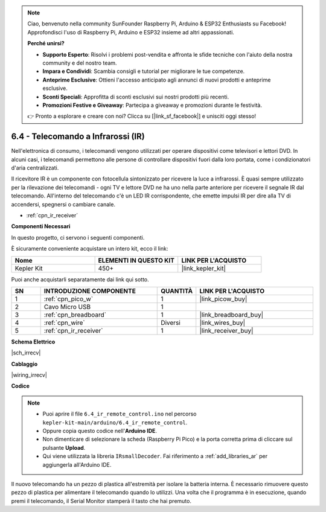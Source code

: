 .. note::

    Ciao, benvenuto nella community SunFounder Raspberry Pi, Arduino & ESP32 Enthusiasts su Facebook! Approfondisci l'uso di Raspberry Pi, Arduino e ESP32 insieme ad altri appassionati.

    **Perché unirsi?**

    - **Supporto Esperto**: Risolvi i problemi post-vendita e affronta le sfide tecniche con l'aiuto della nostra community e del nostro team.
    - **Impara e Condividi**: Scambia consigli e tutorial per migliorare le tue competenze.
    - **Anteprime Esclusive**: Ottieni l'accesso anticipato agli annunci di nuovi prodotti e anteprime esclusive.
    - **Sconti Speciali**: Approfitta di sconti esclusivi sui nostri prodotti più recenti.
    - **Promozioni Festive e Giveaway**: Partecipa a giveaway e promozioni durante le festività.

    👉 Pronto a esplorare e creare con noi? Clicca su [|link_sf_facebook|] e unisciti oggi stesso!

.. _ar_irremote:


6.4 - Telecomando a Infrarossi (IR)
=======================================

Nell'elettronica di consumo, i telecomandi vengono utilizzati per operare dispositivi come televisori e lettori DVD.
In alcuni casi, i telecomandi permettono alle persone di controllare dispositivi fuori dalla loro portata, come i condizionatori d'aria centralizzati.

Il ricevitore IR è un componente con fotocellula sintonizzato per ricevere la luce a infrarossi.
È quasi sempre utilizzato per la rilevazione dei telecomandi - ogni TV e lettore DVD ne ha uno nella parte anteriore per ricevere il segnale IR dal telecomando.
All'interno del telecomando c'è un LED IR corrispondente, che emette impulsi IR per dire alla TV di accendersi, spegnersi o cambiare canale.

* :ref:`cpn_ir_receiver`

**Componenti Necessari**

In questo progetto, ci servono i seguenti componenti.

È sicuramente conveniente acquistare un intero kit, ecco il link:

.. list-table::
    :widths: 20 20 20
    :header-rows: 1

    *   - Nome	
        - ELEMENTI IN QUESTO KIT
        - LINK PER L'ACQUISTO
    *   - Kepler Kit	
        - 450+
        - |link_kepler_kit|

Puoi anche acquistarli separatamente dai link qui sotto.

.. list-table::
    :widths: 5 20 5 20
    :header-rows: 1

    *   - SN
        - INTRODUZIONE COMPONENTE	
        - QUANTITÀ
        - LINK PER L'ACQUISTO

    *   - 1
        - :ref:`cpn_pico_w`
        - 1
        - |link_picow_buy|
    *   - 2
        - Cavo Micro USB
        - 1
        - 
    *   - 3
        - :ref:`cpn_breadboard`
        - 1
        - |link_breadboard_buy|
    *   - 4
        - :ref:`cpn_wire`
        - Diversi
        - |link_wires_buy|
    *   - 5
        - :ref:`cpn_ir_receiver`
        - 1
        - |link_receiver_buy|

**Schema Elettrico**

|sch_irrecv|

**Cablaggio**

|wiring_irrecv|


**Codice**

.. note::

    * Puoi aprire il file ``6.4_ir_remote_control.ino`` nel percorso ``kepler-kit-main/arduino/6.4_ir_remote_control``. 
    * Oppure copia questo codice nell'**Arduino IDE**.
    * Non dimenticare di selezionare la scheda (Raspberry Pi Pico) e la porta corretta prima di cliccare sul pulsante **Upload**.
    * Qui viene utilizzata la libreria ``IRsmallDecoder``. Fai riferimento a :ref:`add_libraries_ar` per aggiungerla all'Arduino IDE.


.. raw:: html
    
    <iframe src=https://create.arduino.cc/editor/sunfounder01/71f50561-d1ad-4d9e-9db2-8eb7727df0a4/preview?embed style="height:510px;width:100%;margin:10px 0" frameborder=0></iframe>


Il nuovo telecomando ha un pezzo di plastica all'estremità per isolare la batteria interna. È necessario rimuovere questo pezzo di plastica per alimentare il telecomando quando lo utilizzi.
Una volta che il programma è in esecuzione, quando premi il telecomando, il Serial Monitor stamperà il tasto che hai premuto.


.. **How it works?**


